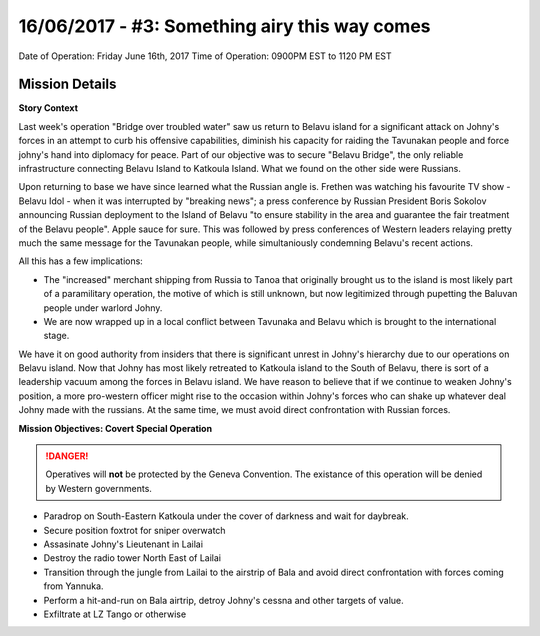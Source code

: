 16/06/2017 - #3: Something airy this way comes
=========================================================================
Date of Operation: Friday June 16th, 2017
Time of Operation: 0900PM EST to 1120 PM EST

=================================================
Mission Details
=================================================

**Story Context**

Last week's operation "Bridge over troubled water" saw us return to Belavu island for a significant attack on Johny's forces in an attempt to curb his offensive capabilities, diminish his capacity for raiding the Tavunakan people and force johny's hand into diplomacy for peace. Part of our objective was to secure "Belavu Bridge", the only reliable infrastructure connecting Belavu Island to Katkoula Island. What we found on the other side were Russians.

Upon returning to base we have since learned what the Russian angle is. Frethen was watching his favourite TV show - Belavu Idol - when it was interrupted by "breaking news"; a press conference by Russian President Boris Sokolov announcing Russian deployment to the Island of Belavu "to ensure stability in the area and guarantee the fair treatment of the Belavu people". Apple sauce for sure. This was followed by press conferences of Western leaders relaying pretty much the same message for the Tavunakan people, while simultaniously condemning Belavu's recent actions.

All this has a few implications:

* The "increased" merchant shipping from Russia to Tanoa that originally brought us to the island is most likely part of a paramilitary operation, the motive of which is still unknown, but now legitimized through pupetting the Baluvan people under warlord Johny.
* We are now wrapped up in a local conflict between Tavunaka and Belavu which is brought to the international stage.

We have it on good authority from insiders that there is significant unrest in Johny's hierarchy due to our operations on Belavu island. Now that Johny has most likely retreated to Katkoula island to the South of Belavu, there is sort of a leadership vacuum among the forces in Belavu island. We have reason to believe that if we continue to weaken Johny's position, a more pro-western officer might rise to the occasion within Johny's forces who can shake up whatever deal Johny made with the russians. At the same time, we must avoid direct confrontation with Russian forces.

**Mission Objectives: Covert Special Operation**

.. danger::
  Operatives will **not** be protected by the Geneva Convention. The existance of this operation will be denied by Western governments.

* Paradrop on South-Eastern Katkoula under the cover of darkness and wait for daybreak.
* Secure position foxtrot for sniper overwatch
* Assasinate Johny's Lieutenant in Lailai
* Destroy the radio tower North East of Lailai
* Transition through the jungle from Lailai to the airstrip of Bala and avoid direct confrontation with forces coming from Yannuka.
* Perform a hit-and-run on Bala airtrip, detroy Johny's cessna and other targets of value.
* Exfiltrate at LZ Tango or otherwise

.. image:: http://armafriday.com/intel/maps/warlord/something_airy_this_way_comes/1.jpg
